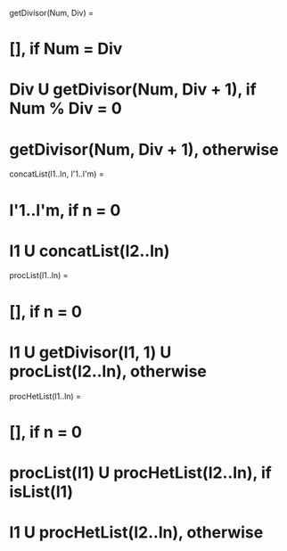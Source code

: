 # a. Define a predicate to every element from a list, the divisors of that number.
# b. For a heterogeneous list, formed from integer numbers 
# and list of numbers, define a predicate to add in every sublist the divisors of every element.

# a
getDivisor(Num, Div) =
*   [], if Num = Div
*   Div U getDivisor(Num, Div + 1), if Num % Div = 0
*   getDivisor(Num, Div + 1), otherwise


concatList(l1..ln, l'1..l'm) =
*   l'1..l'm, if n = 0
*   l1 U concatList(l2..ln)

procList(l1..ln) =
*   [], if n = 0 
*   l1 U getDivisor(l1, 1) U procList(l2..ln), otherwise

# b
procHetList(l1..ln) =
*   [], if n = 0
*   procList(l1) U procHetList(l2..ln), if isList(l1)
*   l1 U procHetList(l2..ln), otherwise
